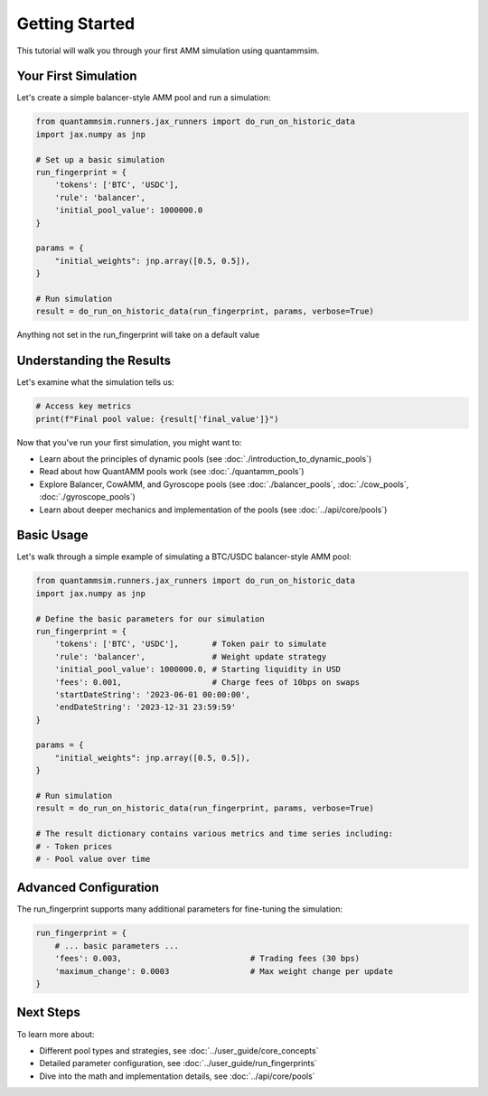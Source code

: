 Getting Started
===============

This tutorial will walk you through your first AMM simulation using quantammsim.

Your First Simulation
---------------------

Let's create a simple balancer-style AMM pool and run a simulation:

.. code-block:: python

    from quantammsim.runners.jax_runners import do_run_on_historic_data
    import jax.numpy as jnp

    # Set up a basic simulation
    run_fingerprint = {
        'tokens': ['BTC', 'USDC'],
        'rule': 'balancer',
        'initial_pool_value': 1000000.0
    }

    params = {
        "initial_weights": jnp.array([0.5, 0.5]),
    }

    # Run simulation
    result = do_run_on_historic_data(run_fingerprint, params, verbose=True)

Anything not set in the run_fingerprint will take on a default value

Understanding the Results
-------------------------

Let's examine what the simulation tells us:

.. code-block:: python

    # Access key metrics
    print(f"Final pool value: {result['final_value']}")


Now that you've run your first simulation, you might want to:

* Learn about the principles of dynamic pools (see :doc:`./introduction_to_dynamic_pools`)
* Read about how QuantAMM pools work (see :doc:`./quantamm_pools`)
* Explore Balancer, CowAMM, and Gyroscope pools (see :doc:`./balancer_pools`, :doc:`./cow_pools`, :doc:`./gyroscope_pools`)
* Learn about deeper mechanics and implementation of the pools (see :doc:`../api/core/pools`)

Basic Usage
-----------

Let's walk through a simple example of simulating a BTC/USDC balancer-style AMM pool:

.. code-block:: python

    from quantammsim.runners.jax_runners import do_run_on_historic_data
    import jax.numpy as jnp

    # Define the basic parameters for our simulation
    run_fingerprint = {
        'tokens': ['BTC', 'USDC'],       # Token pair to simulate
        'rule': 'balancer',              # Weight update strategy
        'initial_pool_value': 1000000.0, # Starting liquidity in USD
        'fees': 0.001,                   # Charge fees of 10bps on swaps
        'startDateString': '2023-06-01 00:00:00',
        'endDateString': '2023-12-31 23:59:59'
    }

    params = {
        "initial_weights": jnp.array([0.5, 0.5]),
    }

    # Run simulation
    result = do_run_on_historic_data(run_fingerprint, params, verbose=True)

    # The result dictionary contains various metrics and time series including:
    # - Token prices
    # - Pool value over time

Advanced Configuration
----------------------

The run_fingerprint supports many additional parameters for fine-tuning the simulation:

.. code-block:: python

    run_fingerprint = {
        # ... basic parameters ...
        'fees': 0.003,                           # Trading fees (30 bps)
        'maximum_change': 0.0003                 # Max weight change per update
    }

Next Steps
----------

To learn more about:

* Different pool types and strategies, see :doc:`../user_guide/core_concepts`
* Detailed parameter configuration, see :doc:`../user_guide/run_fingerprints`
* Dive into the math and implementation details, see :doc:`../api/core/pools`